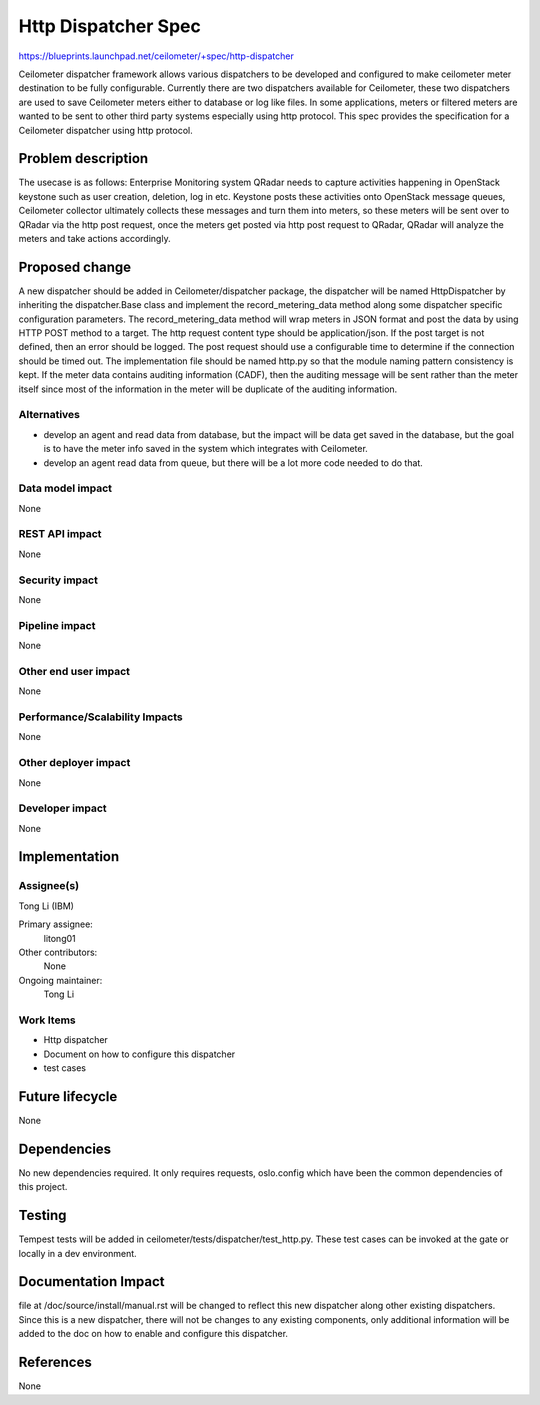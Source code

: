 ..
 This work is licensed under a Creative Commons Attribution 3.0 Unported
 License.

 http://creativecommons.org/licenses/by/3.0/legalcode

==========================================
Http Dispatcher Spec
==========================================

https://blueprints.launchpad.net/ceilometer/+spec/http-dispatcher


Ceilometer dispatcher framework allows various dispatchers to be developed and
configured to make ceilometer meter destination to be fully configurable.
Currently there are two dispatchers available for Ceilometer, these two
dispatchers are used to save Ceilometer meters either to database or log like
files. In some applications, meters or filtered meters are wanted to be sent
to other third party systems especially using http protocol. This spec
provides the specification for a Ceilometer dispatcher using http protocol.

Problem description
===================

The usecase is as follows:
Enterprise Monitoring system QRadar needs to capture activities happening in
OpenStack keystone such as user creation, deletion, log in etc. Keystone posts
these activities onto OpenStack message queues, Ceilometer collector
ultimately collects these messages and turn them into meters, so these meters
will be sent over to QRadar via the http post request, once the meters get
posted via http post request to QRadar, QRadar will analyze the meters and
take actions accordingly.

Proposed change
===============

A new dispatcher should be added in Ceilometer/dispatcher package, the
dispatcher will be named HttpDispatcher by inheriting the dispatcher.Base
class and implement the record_metering_data method along some dispatcher
specific configuration parameters. The record_metering_data method will
wrap meters in JSON format and post the data by using HTTP POST method to
a target. The http request content type should be application/json. If the
post target is not defined, then an error should be logged. The post request
should use a configurable time to determine if the connection should be timed
out. The implementation file should be named http.py so that the module naming
pattern consistency is kept. If the meter data contains auditing information
(CADF), then the auditing message will be sent rather than the meter itself
since most of the information in the meter will be duplicate of the auditing
information.

Alternatives
------------

* develop an agent and read data from database, but the impact will be data
  get saved in the database, but the goal is to have the meter info saved in
  the system which integrates with Ceilometer.

* develop an agent read data from queue, but there will be a lot more code
  needed to do that.

Data model impact
-----------------

None

REST API impact
---------------

None

Security impact
---------------

None

Pipeline impact
---------------

None

Other end user impact
---------------------

None

Performance/Scalability Impacts
-------------------------------

None

Other deployer impact
---------------------

None

Developer impact
----------------

None


Implementation
==============

Assignee(s)
-----------

Tong Li (IBM)

Primary assignee:
  litong01

Other contributors:
  None

Ongoing maintainer:
  Tong Li

Work Items
----------

* Http dispatcher
* Document on how to configure this dispatcher
* test cases

Future lifecycle
================

None

Dependencies
============

No new dependencies required. It only requires requests, oslo.config which have
been the common dependencies of this project.

Testing
=======

Tempest tests will be added in ceilometer/tests/dispatcher/test_http.py.
These test cases can be invoked at the gate or locally in a dev environment.

Documentation Impact
====================

file at /doc/source/install/manual.rst will be changed to reflect this new
dispatcher along other existing dispatchers. Since this is a new dispatcher,
there will not be changes to any existing components, only additional
information will be added to the doc on how to enable and configure this
dispatcher.


References
==========

None